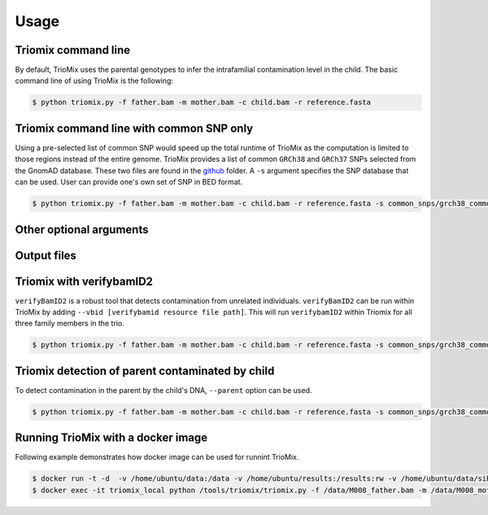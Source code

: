 Usage
=====

.. _run:

Triomix command line
------------

By default, TrioMix uses the parental genotypes to infer the intrafamilial contamination level in the child. The basic command line of using TrioMix is the following:

.. code-block:: console

   $ python triomix.py -f father.bam -m mother.bam -c child.bam -r reference.fasta

Triomix command line with common SNP only
------------

Using a pre-selected list of common SNP would speed up the total runtime of TrioMix as the computation is limited to those regions instead of the entire genome. TrioMix provides a list of common ``GRCh38`` and ``GRCh37`` SNPs selected from the GnomAD database. These two files are found in the `github <https://github.com/cjyoon/triomix/tree/master/common_snp/>`_ folder.  A ``-s`` argument specifies the SNP database that can be used. User can provide one's own set of SNP in BED format.


.. code-block:: console

   $ python triomix.py -f father.bam -m mother.bam -c child.bam -r reference.fasta -s common_snps/grch38_common_snps.bed.gz


Other optional arguments
------------




Output files
------------






Triomix with verifybamID2
------------
``verifyBamID2`` is a robust tool that detects contamination from unrelated individuals. ``verifyBamID2`` can be run within TrioMix by adding ``--vbid [verifybamid resource file path]``. This will run ``verifybamID2`` within Triomix for all three family members in the trio. 

.. code-block:: console

   $ python triomix.py -f father.bam -m mother.bam -c child.bam -r reference.fasta -s common_snps/grch38_common_snps.bed.gz --vbid vbid/grch38




Triomix detection of parent contaminated by child
------------
To detect contamination in the parent by the child's DNA, ``--parent`` option can be used.


.. code-block:: console

   $ python triomix.py -f father.bam -m mother.bam -c child.bam -r reference.fasta -s common_snps/grch38_common_snps.bed.gz --parent



Running TrioMix with a docker image
------------
Following example demonstrates how docker image can be used for runnint TrioMix.

.. code-block:: console

   $ docker run -t -d  -v /home/ubuntu/data:/data -v /home/ubuntu/results:/results:rw -v /home/ubuntu/data/sib25/:/data/sib25/ --name triomix_local cjyoon/triomix:v1.4
   $ docker exec -it triomix_local python /tools/triomix/triomix.py -f /data/M008_father.bam -m /data/M008_mother.bam -c /data/sib25/familymix.bam -r /data/Homo_sapiens_assembly38.fasta -t 10 -o results -s /tools/triomix/common_snp/grch38_common_snp.bed.gz


